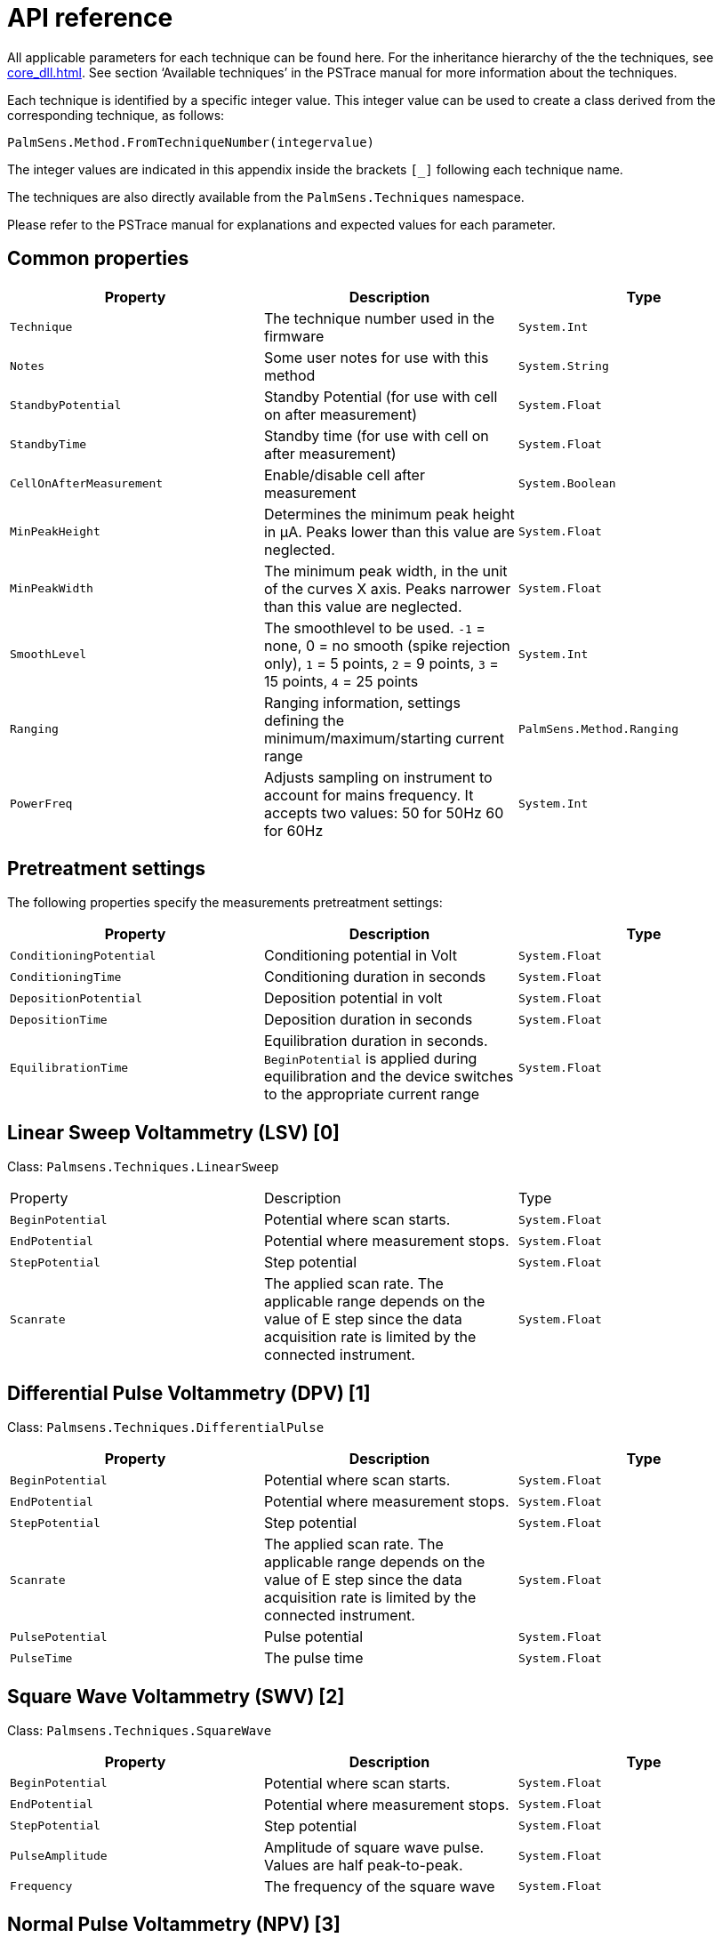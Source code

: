 = API reference

All applicable parameters for each technique can be found here. 
For the inheritance hierarchy of the the techniques, see xref:core_dll.adoc[].
See section ‘Available techniques’ in the PSTrace manual for more information about the techniques.

Each technique is identified by a specific integer value.
This integer value can be used to create a class derived from the corresponding
technique, as follows:

[source,python]
----
PalmSens.Method.FromTechniqueNumber(integervalue)
----

The integer values are indicated in this appendix inside the brackets `[_]` following each technique name.

The techniques are also directly available from the `PalmSens.Techniques` namespace.

Please refer to the PSTrace manual for explanations and expected values for each parameter.

== Common properties

|===
|Property |Description |Type

|`Technique` 
|The technique number used in the firmware 
|`System.Int`

|`Notes` 
|Some user notes for use with this method 
|`System.String`

|`StandbyPotential` 
|Standby Potential (for use with cell on after
measurement) 
|`System.Float`

|`StandbyTime` 
|Standby time (for use with cell on after measurement)
|`System.Float`

|`CellOnAfterMeasurement` 
|Enable/disable cell after measurement
|`System.Boolean`

|`MinPeakHeight` 
|Determines the minimum peak height in µA. Peaks lower than this value are neglected. 
|`System.Float`

|`MinPeakWidth` 
|The minimum peak width, in the unit of the curves X axis. Peaks narrower than this value are neglected. 
|`System.Float`

|`SmoothLevel` 
|The smoothlevel to be used. `-1` = none, 0 = no smooth (spike rejection only), `1` = 5 points, `2` = 9 points, `3` = 15 points, `4` = 25 points 
|`System.Int`

|`Ranging` 
|Ranging information, settings defining the minimum/maximum/starting current range 
|`PalmSens.Method.Ranging`

|`PowerFreq` 
|Adjusts sampling on instrument to account for mains frequency. It accepts two values: 50 for 50Hz 60 for 60Hz 
|`System.Int`
|===

== Pretreatment settings

The following properties specify the measurements pretreatment settings:

|===
|Property |Description |Type

|`ConditioningPotential` 
|Conditioning potential in Volt 
|`System.Float`

|`ConditioningTime` 
|Conditioning duration in seconds 
|`System.Float`

|`DepositionPotential` 
|Deposition potential in volt 
|`System.Float`

|`DepositionTime` 
|Deposition duration in seconds 
|`System.Float`

|`EquilibrationTime` 
|Equilibration duration in seconds. `BeginPotential` is applied during equilibration and the device switches to the appropriate current range 
|`System.Float`
|===

== Linear Sweep Voltammetry (LSV) [0]

Class: `Palmsens.Techniques.LinearSweep`

|===
|Property |Description |Type
|`BeginPotential` |Potential where scan starts. |`System.Float`

|`EndPotential` |Potential where measurement stops. |`System.Float`

|`StepPotential` |Step potential |`System.Float`

|`Scanrate` |The applied scan rate. The applicable range depends on the
value of E step since the data acquisition rate is limited by the
connected instrument. |`System.Float`
|===

== Differential Pulse Voltammetry (DPV) [1]

Class: `Palmsens.Techniques.DifferentialPulse`

|===
|Property |Description |Type

|`BeginPotential` 
|Potential where scan starts. 
|`System.Float`

|`EndPotential` 
|Potential where measurement stops. 
|`System.Float`

|`StepPotential` 
|Step potential 
|`System.Float`

|`Scanrate` 
|The applied scan rate. The applicable range depends on the value of E step since the data acquisition rate is limited by the connected instrument. 
|`System.Float`

|`PulsePotential` 
|Pulse potential 
|`System.Float`

|`PulseTime` 
|The pulse time 
|`System.Float`
|===

== Square Wave Voltammetry (SWV) [2]

Class: `Palmsens.Techniques.SquareWave`

|===
|Property |Description |Type

|`BeginPotential` 
|Potential where scan starts. 
|`System.Float`

|`EndPotential` 
|Potential where measurement stops. 
|`System.Float`

|`StepPotential` 
|Step potential 
|`System.Float`

|`PulseAmplitude` 
|Amplitude of square wave pulse. Values are half peak-to-peak. 
|`System.Float`

|`Frequency` 
|The frequency of the square wave 
|`System.Float`
|===

== Normal Pulse Voltammetry (NPV) [3]

Class: `Palmsens.Techniques.NormalPulse`

|===
|Property |Description |Type

|`BeginPotential` 
|Potential where scan starts. 
|`System.Float`

|`EndPotential` 
|Potential where measurement stops. 
|`System.Float`

|`StepPotential` 
|Step potential 
|`System.Float`

|`Scanrate` 
|The applied scan rate. The applicable range depends on the value of E step since the data acquisition rate is limited by the connected instrument. 
|`System.Float`

|`PulseTime` 
|The pulse time 
|`System.Float`
|===

== AC Voltammetry (ACV) [4]

Class: `Palmsens.Techniques.ACVoltammetry`

|===
|Property |Description |Type

|`BeginPotential` 
|Potential where scan starts. 
|`System.Float`

|`EndPotential` 
|Potential where measurement stops. 
|`System.Float`

|`StepPotential` 
|Step potential 
|`System.Float`

|`SineWaveAmplitude` 
|Amplitude of sine wave. Values are RMS
|`System.Float`

|`Frequency` 
|The frequency of the AC signal 
|`System.Float`
|===

== Cyclic Voltammetry (CV)++|++contextid=306 [5]

Class: `Palmsens.Techniques.CyclicVoltammetry`

|===
|Property |Description |Type

|`BeginPotential` 
|Potential where scan starts and stops.
|`System.Float`

|`Vtx1Potential` 
|First potential where direction reverses.
|`System.Float`

|`Vtx2Potential` 
|Second potential where direction reverses.
|`System.Float`

|`StepPotential` 
|Step potential 
|`System.Float`

|`Scanrate` 
|The applied scan rate. The applicable range depends on the value of E step since the data acquisition rate is limited by the connected instrument. 
|`System.Float`

|`nScans` 
|The number of repetitions for this scan 
|`System.Float`
|===

=== Fast Cyclic Voltammetry Scans

Class: `Palmsens.Techniques.FastCyclicVoltammetry`

Outdated class. PalmSens 3 and 4 only. For CV’s with sampling over 5000 data points per second, use the regular `Palmsens.Techniques.CyclicVoltammetry()` constructor instead.

== Chronopotentiometric Stripping (SCP) [6]

Class: `PalmSens.Techniques.ChronoPotStripping`

|===
|Property |Description |Type

|`EndPotential` 
|Potential where measurement stops. 
|`System.Float`

|`MeasurementTime` 
|The maximum measurement time. This value should always exceed the required measurement time. It only limits the time of the measurement. When the potential response is erroneously and E end is not found within this time, the measurement is aborted. 
|`System.Float`

|`AppliedCurrentRange` 
|The applied current range
|`PalmSens.CurrentRange`

|`Istrip` 
|If specified as 0, the method is called chemical stripping otherwise it is constant current stripping. The current is expressed in the applied current range. 
|`System.Float`
|===

== Chronoamperometry (CA) [7]

Class: `PalmSens.Techniques.AmperometricDetection`

|===
|Property |Description |Type

|`Potential` 
|Potential during measurement. 
|`System.Float`

|`IntervalTime` 
|Time between two current samples. 
|`System.Float`

|`RunTime` 
|Total run time of scan. 
|`System.Float`
|===

== Pulsed Amperometric Detection (PAD) [8]

Class: `PalmSens.Techniques.PulsedAmpDetection`

|===
|Property |Description |Type

|`Potential` 
|The dc or base potential. 
|`System.Float`

|`PulsePotentialAD` 
|Potential in pulse. Note that this value is not relative to dc/base potential, given above. 
|`System.Float`

|`PulseTime` 
|The pulse time. 
|`System.Float`

|`tMode` 
|_DC_: I(dc) measurement is performed at potential E, _pulse_: I(pulse) measurement is performed at potential E pulse, _differential_: I(dif) measurement is I(pulse) - I(dc)
|`PalmSens.Techniques.PulsedAmpDetection.enumMode`

|`IntervalTime` 
|Time between two current samples. 
|`System.Float`

|`RunTime` 
|Total run time of scan. 
|`System.Float`
|===

== Fast Amperometry (FAM) [9]

Class: `PalmSens.Techniques.FastAmperometry`

|===
|Property |Description |Type

|`EqPotentialFA` 
|Equilibration potential at which the measurement starts
|`System.Float`

|`Potential` 
|Potential during measurement
|`System.Float`

|`IntervalTimeF`
|Time between two current samples
|`System.Float`

|`RunTime`
|Total run time of scan
|`System.Float`
|===

== Chronopotentiometry (CP) [10]

Class: `PalmSens.Techniques.Potentiometry`

|===
|Property |Description |Type

|`Current` 
|The current to apply. The unit of the value is the applied current range. So if 10 uA is the applied current range and 1.5 is given as value, the applied current will be 15 uA. 
|`System.Float`

|`AppliedCurrentRange` 
|The applied current range.
|`PalmSens.CurrentRange`

|`RunTime` 
|Total run time of scan. 
|`System.Float`

|`IntervalTime` 
|Time between two potential samples. 
|`System.Float`
|===

=== Open Circuit Potentiometry (OCP)

Class: `PalmSens.Techniques.OpenCircuitPotentiometry`

The same as setting the Current to 0.

|===
|Property |Description |Type

|`RunTime` 
|Total run time of scan. 
|`System.Float`

|`IntervalTime` 
|Time between two potential samples. 
|`System.Float`
|===

== Multiple Pulse Amperometry (MPAD) [11]

Class: `PalmSens.Techniques.MultiplePulseAmperometry`

|===
|Property |Description |Type

|`E1` 
|First potential level in which the current is recorded
|`System.Float`

|`E2` 
|Second applied potential level 
|`System.Float`

|`E3` 
|Third applied potential level 
|`System.Float`

|`t1` 
|The duration of the first applied potential 
|`System.Float`

|`t2` 
|The duration of the second applied potential 
|`System.Float`

|`t3` 
|The duration of the third applied potential 
|`System.Float`

|`RunTime` 
|Total run time of scan. 
|`System.Float`
|===

== Electrochemical Impedance Spectroscopy (EIS)

Class: `PalmSens.Techniques.ImpedimetricMethod`

The most common properties are described first. 
These are used for a typical EIS measurement, a scan over a specified range of frequencies (i.e. using the default properties `ScanType = ImpedimetricMethod`.

`enumScanType.FixedPotential` and `FreqType = ImpedimetricMethod.enumFrequencyType.Scan`).
The additional properties used for a `TimeScan` and a `PotentialScan` are detailed separately in next sections.

|===
|Property |Description |Type

|`ScanType` 
|Scan type specifies whether a single or multiple frequency
scans are performed. When set to FixedPotential a single scan will be
performed, this is the recommended setting. *The TimeScan and
PotentialScan are not fully supported in the SDK*, we highly recommend
you to implement yourself. A TimeScan performs repeated scans at a given
time interval within a specified time range. A PotentialScan performs
scans where the DC Potential of the applied sine is incremented within a
specified range. A PotentialScan should not be performed versus the OCP.

|`ImpedimetricMethod.enumScanType`

|`Potential` 
|The DC potential of the applied sine 
|`System.Float`

|`Eac` 
|The amplitude of the applied sine in RMS (Root Mean Square)
|`System.Float`

|`FreqType` 
|Frequency type specifies whether to perform a scan on a range of frequencies or to measure a single frequency. The latter option can be used in combination with a TimeScan or a Potential Scan.
|`ImpedimetricMethod.enumFrequencyType`

|`MaxFrequency` 
|The highest frequency in the scan, also the frequency
at which the measurement is started 
|`System.Float`

|`MinFrequency` 
|The lowest frequency in the scan 
|`System.Float`

|`nFrequencies` 
|The number of frequencies included in the scan
|`System.Int`

|`SamplingTime` 
|Each measurement point of the impedance spectrum is performed during the period specified by SamplingTime. This means that the number of measured sine waves is equal to SamplingTime ++*++ frequency. If this value is less than 1 sine wave, the sampling is extended to 1 / frequency. So for a measurement at a frequency, at least one complete sine wave is measured. Reasonable values for the sampling are in the range of 0.1 to 1 s. 
|`System.Float`

|`MaxEqTime` 
|The impedance measurement requires a stationary state. This means that before the actual measurement starts, the sine wave is
applied during MaxEqTime only to reach the stationary state. The maximum number of equilibration sine waves is however 5. The minimum number of equilibration sines is set to 1, but for very low frequencies, this time is limited by MaxEqTime. The maximum time to wait for stationary state is determined by the value of this parameter. A reasonable value might be 5 seconds. In this case this parameter is only relevant when the lowest frequency is less than 1/5 s so 0.2 Hz. 
|`System.Float`
|===

=== Time Scan

In a Time Scan impedance spectroscopy measurements are repeated for a
specific amount of time at a specific interval. The SDK does not support
this feature fully, we recommend you to design your own implementation
for this that suits your demands.

|===
|Property |Description |Type

|`RunTime` 
|RunTime is not the total time of the measurement, but the time in which a measurement iteration can be started. If a frequency scan takes 18 seconds and is measured at an interval of 19 seconds for a RunTime of 40 seconds three iterations will be performed.
|`System.Float`

|`IntervalTime` 
|IntervalTime specifies the interval at which a measurement iteration sh ould be performed, however if a measurement iteration takes longer than the interval time the next measurement will not be triggered until after it has been completed. 
|`System.Float`
|===

=== Potential Scan

In a Potential Scan impedance spectroscopy measurements are repeated
over a range of DC potential values. The SDK does not support this
feature fully, we recommend you to design your own implementation for
this that suits your demands.

|===
|Property |Description |Type

|`BeginPotential` 
|The DC potential of the applied sine wave to start the series of iterative measurements at. 
|`System.Float`

|`EndPotential` 
|The DC potential of the applied sine wave at which the series of iterative measurements ends. 
|`System.Float`

|`StepPotential` 
|The size of DC potential step to iterate with.
|`System.Float`
|===

== Recording extra values (BiPot, Aux, CE Potential…)

The `PalmSens.Method.ExtraValueMsk` property allows you to record an additional value during your measurement. 
Not all techniques support recording extra values, the `SupportsAuxInput` and `SupportsBipot` properties are used to indicate whether a technique supports the recording of these values. 
The default value for `PalmSens.Method.ExtraValueMsk` is `PalmSens.ExtraValueMask.None`.

* None, no extra value recorded (default)
* Current
* Potential
* WE2, record BiPot readings (The behavior of the second working electrode is defined with the method’s `BipotModePS` property.
`EnumPalmSensBipotMode.Constant` sets it to a fixed potential and `EnumPalmSensBipotMode.Offset` sets it to an offset of the primary working electrode. The value in Volt of the fixed or offset potential is defined with the method’s `BiPotPotential` property.)
* AuxInput, similar to PSTrace it is possible to configure the readings of the auxilliary input. Using the `PalmSens.AuxInput.AuxiliaryInput` class you can assign a name, offset, gain and unit to the auxilliary input. The following example demonstrates how to set up the Pt1000 temperature sensor from PSTrace.

image:auxilary_input.png[Change auxilary input]

[source,csharp]
----
psCommSimpleWinForms.comm.AuxInputSelected = new PalmSens.AuxInput.AuxiliaryInputType(
    true, "Pt1000", "Temperature sensor", -275f, 189.1f, new PalmSens.Units.Temperature()
);
----
+
The can be ignored and set to true, the second argument is the name, third is the description, fourth the offset, fifth the slope and the final argument is an instance of one of the unit classes in the `PalmSens.Units` namespace.
* Reverse, record reverse current as used by Square Wave Voltammetry
* PolyStatWE, not supported in the PalmSens SDK
* DCcurrent, record the DC current as used with AC Voltammetry
* CEPotential, PalmSens 4 only

The PSSDKBiPotAuxExample example project demonstrates how to record extra values.

== Multiplexer

The `PalmSens.Method` class is also used to specify the multiplexer settings for sequential and alternating measurements.
Alternating multiplexer measurements restricted to the chronoamperometry and chronopotentiometry techniques.

The enumerator property `PalmSens.Method.MuxMethod` defines the type multiplexer measurement.

[source,csharp]
----
methodCA.MuxMethod = MuxMethod.None; // Default setting, no multiplexer
methodCA.MuxMethod = MuxMethod.Alternatingly;

methodCA.MuxMethod = MuxMethod.Sequentially;

// The channels on which to measure are specified in a boolean array
PalmSens.Method.UseMuxChannel: methodCA.UseMuxChannel = new bool[] {
true, true, false, false, false, false, false, true };
----

The code above will perform a measurement on the first two and last channels of an 8-channel multiplexer. For a 16-channel multiplexer you would also need to assign true or false to the last 8 channels.

Alternating multiplexer measurement can only measure on successive channels and must start with the first channel (i.e. it is possible to alternatingly measure on channels 1 through 4 but it is not possible to alternatingly measure on channel 1, 3 and 5). The multiplexer functionality is demonstrated in the PSSDKMultiplexerExample project.

=== Multiplexer settings

When using a MUX8-R2 multiplexer the multiplexer settings must be set digitally instead of via the physical switches on the earlier
multiplexer models. 
The type of multiplexer should be specified in the connected device’s capabilities, when the multiplexer is connected before connecting to the software the capabilities are updated automatically.
Otherwise, when using the MUX8-R2 the
`PalmSens.Devices.DeviceCapabilities.MuxType` should be set to `PalmSens.Comm.MuxType.Protocol` manually or by calling
`PalmSens.Comm.CommManager.ClientConnection.ReadMuxInfo`, `PalmSens.Comm.CommManager.ClientConnection.ReadMuxInfoAsync` when connected asynchronously.

For the MUX8-R2 the settings for a measurement are set in `PalmSens.Method.MuxSett` property with an instance of the
`PalmSens.Method.MuxSettings` class.
For manual control these settings can be set using the `PalmSens.Comm.ClientConnection.SetMuxSettings` function, `PalmSens.Comm.ClientConnection.SetMuxSettingsAsync` when connected asynchronously.

[source,csharp]
----
method.MuxSett = new Method.MuxSettings(false)

{
    CommonCERE = false,
    ConnSEWE = false,
    ConnectCERE = true,
    OCPMode = false,
    SwitchBoxOn = false,
    UnselWE = Method.MuxSettings.UnselWESetting.FLOAT
};
----

== Versus OCP

The versus open circuit potential settings (OCP) are defined in the `PalmSens.Method.OCPmode`, `PalmSens.Method.OCPMaxOCPTime`, and
`PalmSens.Method.OCPStabilityCriterion` properties.
The OCPmode is a bitmask specifies which of the following technique dependent properties or combination thereof will be measured versus the OCP potential:

* Linear Sweep Voltammetry:
** `BeginPotential` = 1
** `EndPotential` = 2
* (Fast) Cyclic Voltammetry
** `Vtx1Potential` = 1
** `Vtx2Potential` = 2
** `BeginPotential` = 4
* Chronoamperometry
** `Potential` = 1
* Impedance Spectroscopy (Fixed potential and Time Scan)
** `Potential` = 1
* Impedance Spectroscopy (Potential Scan)
** `BeginPotential` = 1
** `EndPotential` = 2

The progress and result of the versus OCP measurement step are reported in the `PalmSens.Comm.MeasureVersusOCP` class, which can be obtained by subscribing to the `PalmSens.Comm.CommManager.DeterminingVersusOCP` event which is raised when the versus OCP measurement step is started.

[source,csharp]
----
// Defining versus OCP measurement step for a Cyclic Voltammetry
measurement

// Measure the (Vtx1Potential) 1 + (Vtx2Potential) 2 + (BeginPotential) 4 = 7 versus the OCP potential
_methodCV.OCPmode = 7; 

// Sets the maximum time the versus OCP step can take to 10 seconds
_methodCV.OCPMaxOCPTime = 10; 

// The OCP measurement will stop when the change in potential over time is less than 0.02mV/s, when set to 0 the OCP measurement step will always run for the OCPMaxOCPTime
_methodCV.OCPStabilityCriterion = 0.02f;
----

== Properties for EmStat Pico

There are two method parameters specific to the EmStat Pico.
The `PalmSens.Method.PGStatMode` property sets the mode in which the measurement should be run, low power, high speed or max range.
This mode can be set for all techniques but Electrochemical Impedance Spectroscopy. The second property is `PalmSens.Method.SelectedPotentiostatChannel` which let you choose on which channel the EmStat Pico should run the measurement.
